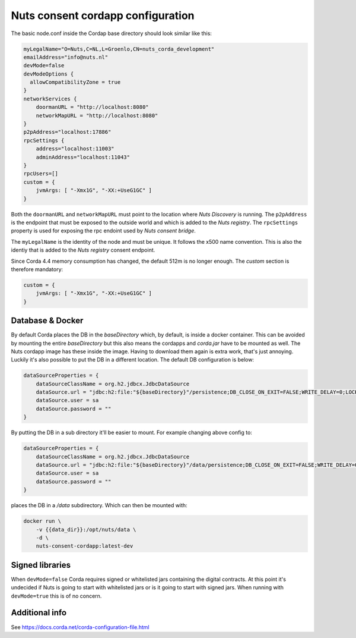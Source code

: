 .. _nuts-consent-cordapp-configuration:

Nuts consent cordapp configuration
##################################

.. marker-for-readme

The basic node.conf inside the Cordap base directory should look similar like this:

.. code-block:: yaml

    myLegalName="O=Nuts,C=NL,L=Groenlo,CN=nuts_corda_development"
    emailAddress="info@nuts.nl"
    devMode=false
    devModeOptions {
      allowCompatibilityZone = true
    }
    networkServices {
        doormanURL = "http://localhost:8080"
        networkMapURL = "http://localhost:8080"
    }
    p2pAddress="localhost:17886"
    rpcSettings {
        address="localhost:11003"
        adminAddress="localhost:11043"
    }
    rpcUsers=[]
    custom = {
        jvmArgs: [ "-Xmx1G", "-XX:+UseG1GC" ]
    }

Both the ``doormanURL`` and ``networkMapURL`` must point to the location where *Nuts Discovery* is running. The ``p2pAddress`` is the endpoint that must be exposed to the outside world and which is added to the *Nuts registry*. The ``rpcSettings`` property is used for exposing the rpc endoint used by *Nuts consent bridge*.

The ``myLegalName`` is the identity of the node and must be unique. It follows the x500 name convention. This is also the identiy that is added to the *Nuts registry* consent endpoint.

Since Corda 4.4 memory consumption has changed, the default 512m is no longer enough. The `custom` section is therefore mandatory:

.. code-block:: yaml

    custom = {
        jvmArgs: [ "-Xmx1G", "-XX:+UseG1GC" ]
    }

Database & Docker
*****************

By default Corda places the DB in the `baseDirectory` which, by default, is inside a docker container. This can be avoided by mounting the entire `baseDirectory` but this also means the cordapps and `corda.jar` have to be mounted as well. The Nuts cordapp image has these inside the image. Having to download them again is extra work, that's just annoying. Luckily it's also possible to put the DB in a different location. The default DB configuration is below:

.. code-block:: yaml

    dataSourceProperties = {
        dataSourceClassName = org.h2.jdbcx.JdbcDataSource
        dataSource.url = "jdbc:h2:file:"${baseDirectory}"/persistence;DB_CLOSE_ON_EXIT=FALSE;WRITE_DELAY=0;LOCK_TIMEOUT=10000"
        dataSource.user = sa
        dataSource.password = ""
    }

By putting the DB in a sub directory it'll be easier to mount. For example changing above config to:

.. code-block:: yaml

    dataSourceProperties = {
        dataSourceClassName = org.h2.jdbcx.JdbcDataSource
        dataSource.url = "jdbc:h2:file:"${baseDirectory}"/data/persistence;DB_CLOSE_ON_EXIT=FALSE;WRITE_DELAY=0;LOCK_TIMEOUT=10000"
        dataSource.user = sa
        dataSource.password = ""
    }

places the DB in a `/data` subdirectory. Which can then be mounted with:

.. code-block:: shell

    docker run \
        -v {{data_dir}}:/opt/nuts/data \
        -d \
        nuts-consent-cordapp:latest-dev

Signed libraries
****************

When ``devMode=false`` Corda requires signed or whitelisted jars containing the digital contracts. At this point it's undecided if Nuts is going to start with whitelisted jars or is it going to start with signed jars. When running with ``devMode=true`` this is of no concern.

Additional info
***************

See https://docs.corda.net/corda-configuration-file.html

